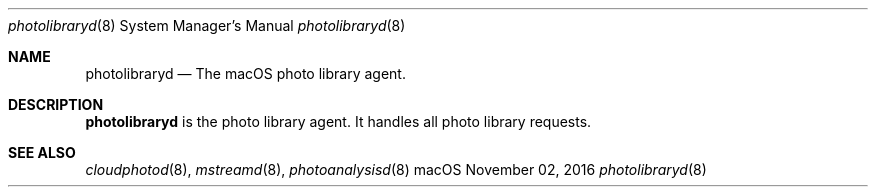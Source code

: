 .Dd November 02, 2016
.Dt photolibraryd 8
.Os macOS
.Sh NAME
.Nm photolibraryd
.Nd The macOS photo library agent.
.Sh DESCRIPTION
.Nm
is the photo library agent.
It handles all photo library requests.
.Sh SEE ALSO
.Xr cloudphotod 8 ,
.Xr mstreamd 8 ,
.Xr photoanalysisd 8
